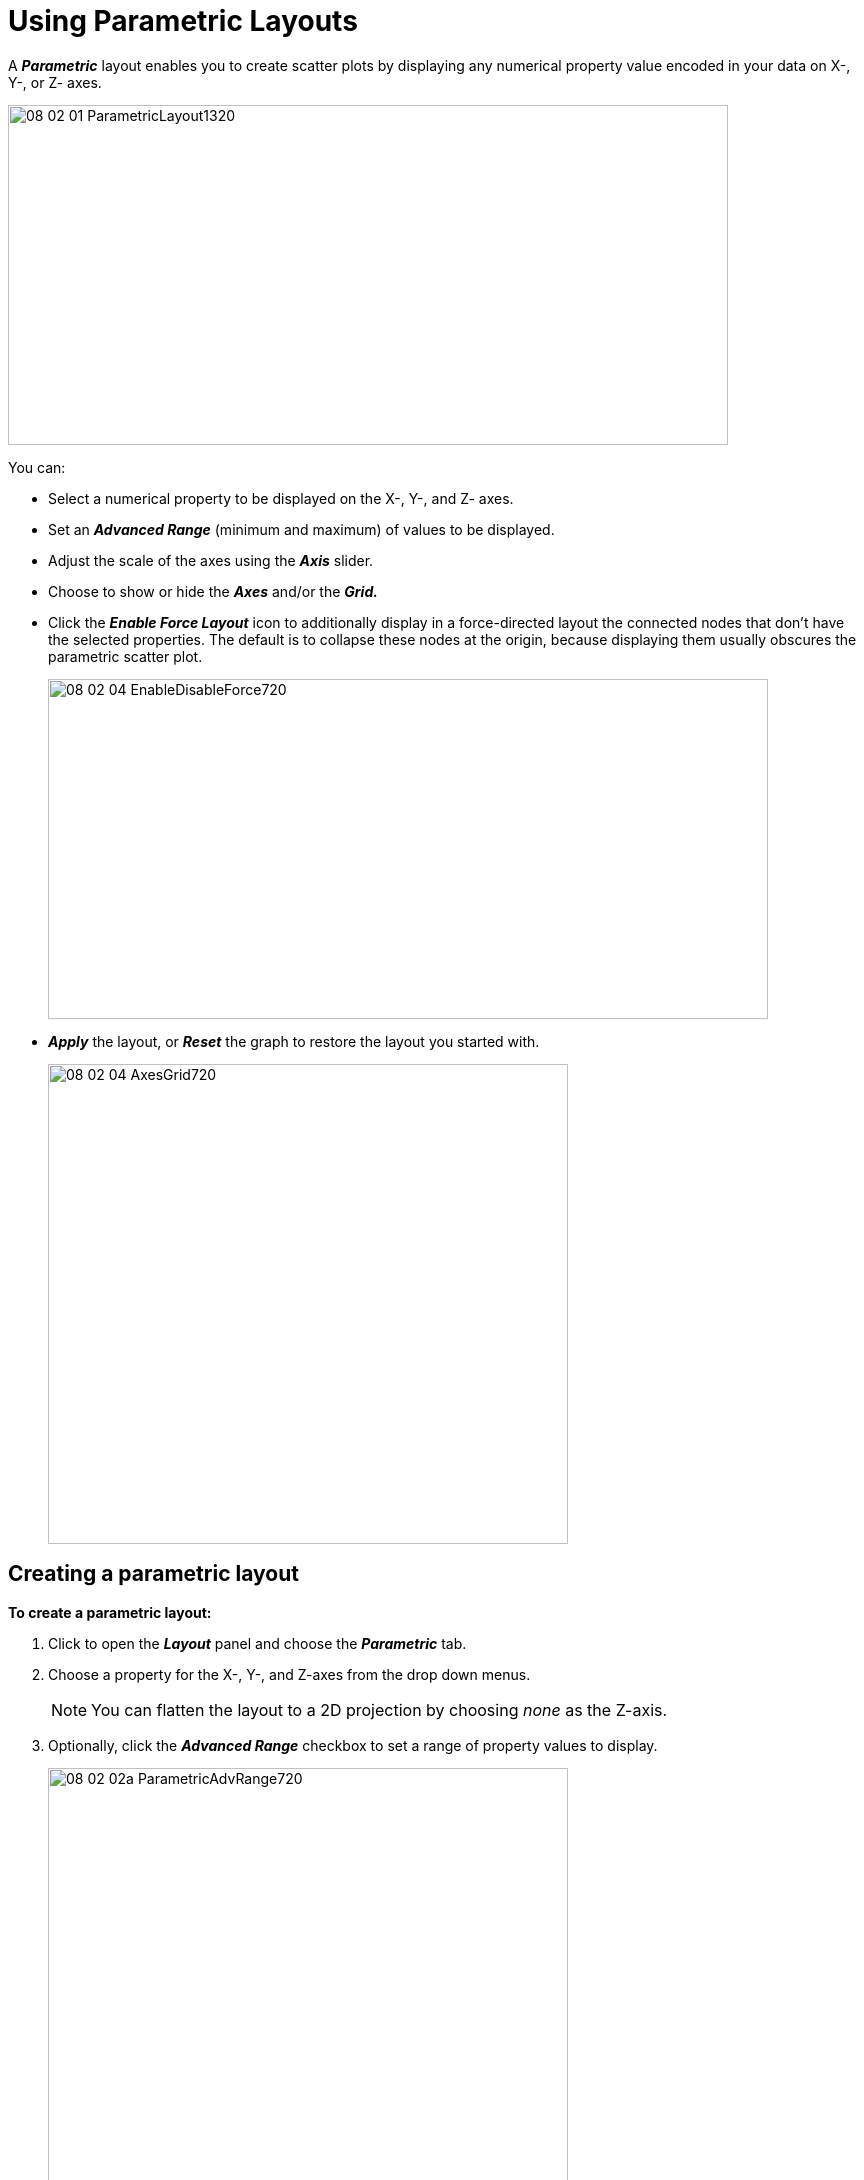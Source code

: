 = Using Parametric Layouts

A *_Parametric_* layout enables you to create scatter plots by displaying any numerical property value encoded in your data on X-, Y-, or Z- axes.

image::/v2_17/08_02_01_ParametricLayout1320.png[,720,340,role=text-left]

You can:

* Select a numerical property to be displayed on the X-, Y-, and Z- axes.
* Set an *_Advanced Range_* (minimum and maximum) of values to be displayed.
* Adjust the scale of the axes using the *_Axis_* slider.
* Choose to show or hide the *_Axes_* and/or the *_Grid._*
* Click the *_Enable Force Layout_* icon to additionally display in a force-directed layout the connected nodes that don't have the selected properties. The default is to collapse these nodes at the origin, because displaying them usually obscures the parametric scatter plot.
+
image::/v2_17/08_02_04_EnableDisableForce720.png[,720,340,role=text-left]

* *_Apply_* the layout, or *_Reset_* the graph to restore the layout you started with.
+
image::/v2_17/08_02_04_AxesGrid720.png[,520,480,role=text-left]


== Creating a parametric layout

*To create a parametric layout:*

. Click to open the *_Layout_* panel and choose the *_Parametric_* tab.
. Choose a property for the X-, Y-, and Z-axes from the drop down menus.
+

NOTE: You can flatten the layout to a 2D projection by choosing _none_ as the Z-axis.

. Optionally, click the *_Advanced Range_* checkbox to set a range of property values to display.
+
image::/v2_17/08_02_02a_ParametricAdvRange720.png[,520,480,role=text-left]

. Use the *_Axis_* slider to adjust the size of the scatterplot space.
. Click the *_Show Axes_* checkbox to show labeled X-, Y-, and Z- axes. Click the *_Show Grid_* checkbox to add gridlines.
. Click *_Apply_* to apply the parametric layout.
+
image::/v2_17/08_02_04_AxesGrid720.png[,520,480,role=text-left]
+

TIP: Once you are done designing your parametric scatter plot, you can save a *_Snapshot_* or data *_View_*, and then *_Reset_* the data to the layout you started with. For example, if you start with geospatial data pinned to a map, then craft another view of it in a parametric layout, clicking *_Reset_* returns you to the map layout.

== Saving Parametric Layouts

Your parametric layouts are temporarily saved in the lower part of the panel, and you can:

* Click *_Apply_* to re-apply a saved parametric layout.
* Click *_Delete_* to delete a saved parametric layout.
+
image::/v2_17/08_02_05_ApplySaved.png[,520,480,role=text-left]
+

IMPORTANT: Parametric layouts are deleted when you exit a project, but do persist in a *_Snapshot_* or data *_View_*.